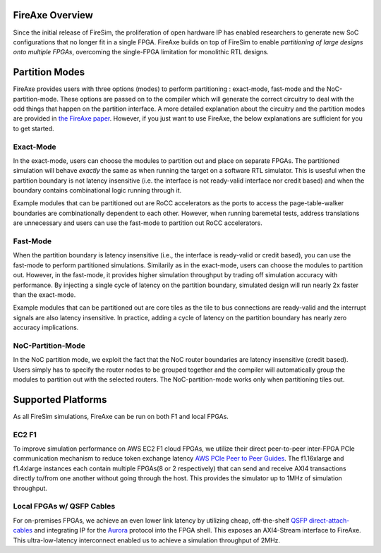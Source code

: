 FireAxe Overview
=============================================

Since the initial release of FireSim, the proliferation of open hardware IP has
enabled researchers to generate new SoC configurations that no longer fit in a
single FPGA. FireAxe builds on top of FireSim to enable *partitioning of large
designs onto multiple FPGAs*, overcoming the single-FPGA limitation for monolithic RTL designs.

Partition Modes
==================
FireAxe provides users with three options (modes) to perform partitioning : exact-mode, fast-mode and the NoC-partition-mode.
These options are passed on to the compiler which will generate the correct circuitry
to deal with the odd things that happen on the partition interface.
A more detailed explanation about the circuitry and the partition modes are provided in
`the FireAxe paper <https://joonho3020.github.io/assets/ISCA2024-FireAxe.pdf>`_.
However, if you just want to use FireAxe, the below explanations are sufficient
for you to get started.

Exact-Mode
-----------
In the exact-mode, users can choose the modules to partition out and place on separate FPGAs.
The partitioned simulation will behave *exactly* the same as when running the target on a software RTL simulator.
This is usesful when the partition boundary is not latency insensitive (i.e. the interface is not ready-valid interface nor credit based)
and when the boundary contains combinational logic running through it.

Example modules that can be partitioned out are RoCC accelerators as the ports to access the
page-table-walker boundaries are combinationally dependent to each other.
However, when running baremetal tests, address translations are unnecessary
and users can use the fast-mode to partition out RoCC accelerators.

Fast-Mode
----------
When the partition boundary is latency insensitive (i.e., the interface is ready-valid or credit based),
you can use the fast-mode to perform partitioned simulations.
Similarily as in the exact-mode, users can choose the modules to partition out.
However, in the fast-mode, it provides higher simulation throughput by trading
off simulation accuracy with performance. By injecting a single cycle of latency
on the partition boundary, simulated design will run nearly 2x faster than the exact-mode.

Example modules that can be partitioned out are core tiles as the tile to bus
connections are ready-valid and the interrupt signals are also latency insensitive.
In practice, adding a cycle of latency on the partition boundary has nearly zero accuracy implications.

NoC-Partition-Mode
------------------
In the NoC partition mode, we exploit the fact that the NoC router boundaries are latency insensitive (credit based).
Users simply has to specify the router nodes to be grouped together and the compiler will automatically group the modules
to partition out with the selected routers. The NoC-partition-mode works only when partitioning tiles out.

Supported Platforms
=====================

As all FireSim simulations, FireAxe can be run on both F1 and local FPGAs.

EC2 F1
-------
To improve simulation performance on AWS EC2 F1 cloud FPGAs, we utilize their
direct peer-to-peer inter-FPGA PCIe communication mechanism to reduce token
exchange latency `AWS PCIe Peer to Peer Guides <https://github.com/awslabs/aws-fpga-app-notes/tree/master/Using-PCIe-Peer2Peer>`_.
The f1.16xlarge and f1.4xlarge instances each contain multiple FPGAs(8 or 2 respectively)
that can send and receive AXI4 transactions directly to/from one another without
going through the host. This provides the simulator up to 1MHz of simulation throughput.

Local FPGAs w/ QSFP Cables
---------------------------
For on-premises FPGAs, we achieve an even lower link latency by utilizing cheap,
off-the-shelf `QSFP direct-attach-cables <https://www.10gtek.com/qsfp28dac>`_ and
integrating IP for the `Aurora <https://docs.amd.com/v/u/en-US/aurora_64b66b_ds528>`_
protocol into the FPGA shell. This exposes an AXI4-Stream interface to FireAxe.
This ultra-low-latency interconnect enabled us to achieve a simulation
throughput of 2MHz.
